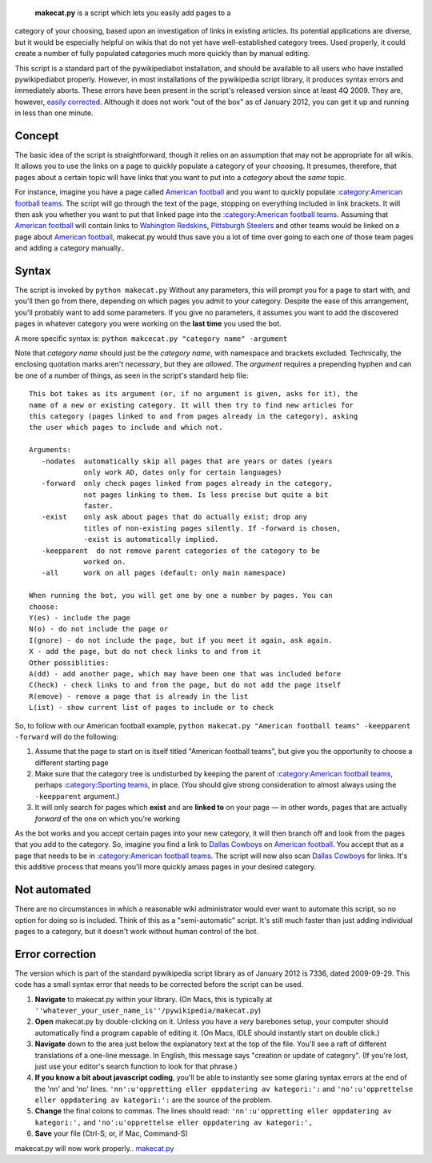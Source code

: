  **makecat.py** is a script which lets you easily add pages to a
category of your choosing, based upon an investigation of links in
existing articles. Its potential applications are diverse, but it would
be especially helpful on wikis that do not yet have well-established
category trees. Used properly, it could create a number of fully
populated categories much more quickly than by manual editing.

This script is a standard part of the pywikipediabot installation, and
should be available to all users who have installed pywikipediabot
properly. However, in most installations of the pywikipedia script
library, it produces syntax errors and immediately aborts. These errors
have been present in the script's released version since at least 4Q
2009. They are, however, `easily corrected <#Error_correction>`__.
Although it does not work "out of the box" as of January 2012, you can
get it up and running in less than one minute.

Concept
-------

The basic idea of the script is straightforward, though it relies on an
assumption that may not be appropriate for all wikis. It allows you to
use the links on a page to quickly populate a category of your choosing.
It presumes, therefore, that pages about a certain topic will have links
that you want to put into a *category* about the *same* topic.

For instance, imagine you have a page called `American
football <American football>`__ and you want to quickly populate
`:category:American football
teams <:category:American football teams>`__. The script will go through
the text of the page, stopping on everything included in link brackets.
It will then ask you whether you want to put that linked page into the
`:category:American football
teams <:category:American football teams>`__. Assuming that `American
football <American football>`__ will contain links to `Wahington
Redskins <Wahington Redskins>`__, `Pittsburgh
Steelers <Pittsburgh Steelers>`__ and other teams would be linked on a
page about `American football <American football>`__, makecat.py would
thus save you a lot of time over going to each one of those team pages
and adding a category manually..

Syntax
------

The script is invoked by ``python makecat.py`` Without any parameters,
this will prompt you for a page to start with, and you'll then go from
there, depending on which pages you admit to your category. Despite the
ease of this arrangement, you'll probably want to add some parameters.
If you give no parameters, it assumes you want to add the discovered
pages in whatever category you were working on the **last time** you
used the bot.

A more specific syntax is:
``python makcecat.py "category name" -argument``

Note that *category name* should just be the *category name*, with
namespace and brackets excluded. Technically, the enclosing quotation
marks aren't *necessary*, but they are *allowed*. The *argument*
requires a prepending hyphen and can be one of a number of things, as
seen in the script's standard help file:

::

    This bot takes as its argument (or, if no argument is given, asks for it), the
    name of a new or existing category. It will then try to find new articles for
    this category (pages linked to and from pages already in the category), asking
    the user which pages to include and which not.

    Arguments:
       -nodates  automatically skip all pages that are years or dates (years
                 only work AD, dates only for certain languages)
       -forward  only check pages linked from pages already in the category,
                 not pages linking to them. Is less precise but quite a bit
                 faster.
       -exist    only ask about pages that do actually exist; drop any
                 titles of non-existing pages silently. If -forward is chosen,
                 -exist is automatically implied.
       -keepparent  do not remove parent categories of the category to be
                 worked on.
       -all      work on all pages (default: only main namespace)

    When running the bot, you will get one by one a number by pages. You can
    choose:
    Y(es) - include the page
    N(o) - do not include the page or
    I(gnore) - do not include the page, but if you meet it again, ask again.
    X - add the page, but do not check links to and from it
    Other possiblities:
    A(dd) - add another page, which may have been one that was included before
    C(heck) - check links to and from the page, but do not add the page itself
    R(emove) - remove a page that is already in the list
    L(ist) - show current list of pages to include or to check

So, to follow with our American football example,
``python makecat.py "American football teams" -keepparent -forward``
will do the following:

#. Assume that the page to start on is itself titled "American football
   teams", but give you the opportunity to choose a different starting
   page
#. Make sure that the category tree is undisturbed by keeping the parent
   of `:category:American football
   teams <:category:American football teams>`__, perhaps
   `:category:Sporting teams <:category:Sporting teams>`__, in place.
   (You should give strong consideration to almost always using the
   ``-keepparent`` argument.)
#. It will only search for pages which **exist** and are **linked to**
   on your page — in other words, pages that are actually *forward* of
   the one on which you're working

As the bot works and you accept certain pages into your new category, it
will then branch off and look from the pages that you add to the
category. So, imagine you find a link to `Dallas
Cowboys <Dallas Cowboys>`__ on `American
football <American football>`__. You accept that as a page that needs to
be in `:category:American football
teams <:category:American football teams>`__. The script will now also
scan `Dallas Cowboys <Dallas Cowboys>`__ for links. It's this additive
process that means you'll more quickly amass pages in your desired
category.

Not automated
-------------

There are no circumstances in which a reasonable wiki administrator
would ever want to automate this script, so no option for doing so is
included. Think of this as a "semi-automatic" script. It's still much
faster than just adding individual pages to a category, but it doesn't
work without human control of the bot.

Error correction
----------------

The version which is part of the standard pywikipedia script library as
of January 2012 is 7336, dated 2009-09-29. This code has a small syntax
error that needs to be corrected before the script can be used.

#. **Navigate** to makecat.py within your library. (On Macs, this is
   typically at
   ``''whatever_your_user_name_is''/pywikipedia/makecat.py``)
#. **Open** makecat.py by double-clicking on it. Unless you have a
   *very* barebones setup, your computer should automatically find a
   program capable of editing it. (On Macs, IDLE should instantly start
   on double click.)
#. **Navigate** down to the area just below the explanatory text at the
   top of the file. You'll see a raft of different translations of a
   one-line message. In English, this message says "creation or update
   of category". (If you're lost, just use your editor's search function
   to look for that phrase.)
#. **If you know a bit about javascript coding**, you'll be able to
   instantly see some glaring syntax errors at the end of the 'nn' and
   'no' lines. ``'nn':u'oppretting eller oppdatering av kategori:':``
   and ``'no':u'opprettelse eller oppdatering av kategori:':`` are the
   source of the problem.
#. **Change** the final colons to commas. The lines should read:
   ``'nn':u'oppretting eller oppdatering av kategori:',`` and
   ``'no':u'opprettelse eller oppdatering av kategori:',``
#. **Save** your file (Ctrl-S; or, if Mac, Command-S)

makecat.py will now work properly..
`makecat.py <category:Pywikibot scripts>`__
